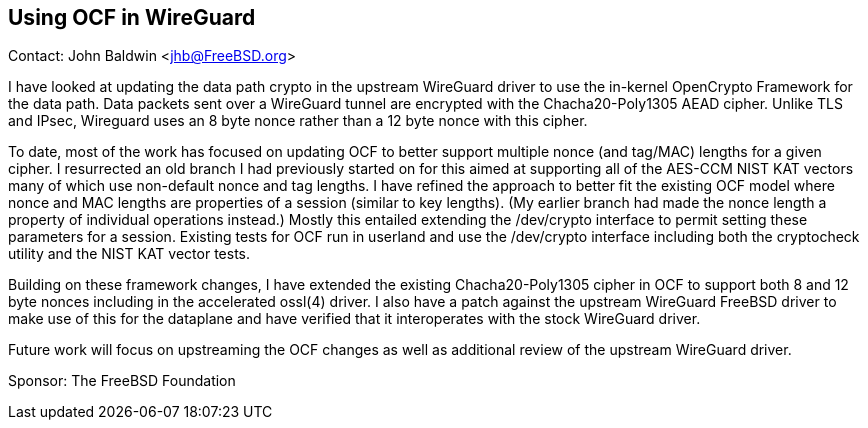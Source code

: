 == Using OCF in WireGuard

Contact: John Baldwin <jhb@FreeBSD.org>

I have looked at updating the data path crypto in the upstream
WireGuard driver to use the in-kernel OpenCrypto Framework for the
data path.  Data packets sent over a WireGuard tunnel are encrypted
with the Chacha20-Poly1305 AEAD cipher.  Unlike TLS and IPsec,
Wireguard uses an 8 byte nonce rather than a 12 byte nonce with this
cipher.

To date, most of the work has focused on updating OCF to better
support multiple nonce (and tag/MAC) lengths for a given cipher.  I
resurrected an old branch I had previously started on for this aimed
at supporting all of the AES-CCM NIST KAT vectors many of which use
non-default nonce and tag lengths.  I have refined the approach to
better fit the existing OCF model where nonce and MAC lengths are
properties of a session (similar to key lengths).  (My earlier branch
had made the nonce length a property of individual operations
instead.)  Mostly this entailed extending the /dev/crypto interface to
permit setting these parameters for a session.  Existing tests for OCF
run in userland and use the /dev/crypto interface including both the
cryptocheck utility and the NIST KAT vector tests.

Building on these framework changes, I have extended the existing
Chacha20-Poly1305 cipher in OCF to support both 8 and 12 byte nonces
including in the accelerated ossl(4) driver.  I also have a patch
against the upstream WireGuard FreeBSD driver to make use of this for
the dataplane and have verified that it interoperates with the stock
WireGuard driver.

Future work will focus on upstreaming the OCF changes as well as
additional review of the upstream WireGuard driver.

Sponsor: The FreeBSD Foundation
